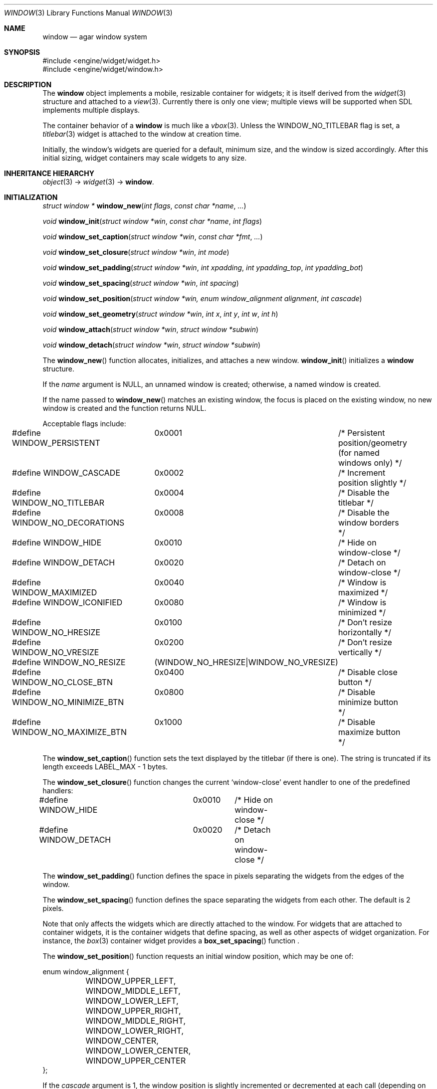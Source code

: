 .\"	$Csoft: window.3,v 1.45 2005/03/10 09:43:34 vedge Exp $
.\"
.\" Copyright (c) 2002, 2003, 2004, 2005 CubeSoft Communications, Inc.
.\" <http://www.csoft.org>
.\" All rights reserved.
.\"
.\" Redistribution and use in source and binary forms, with or without
.\" modification, are permitted provided that the following conditions
.\" are met:
.\" 1. Redistributions of source code must retain the above copyright
.\"    notice, this list of conditions and the following disclaimer.
.\" 2. Redistributions in binary form must reproduce the above copyright
.\"    notice, this list of conditions and the following disclaimer in the
.\"    documentation and/or other materials provided with the distribution.
.\" 
.\" THIS SOFTWARE IS PROVIDED BY THE AUTHOR ``AS IS'' AND ANY EXPRESS OR
.\" IMPLIED WARRANTIES, INCLUDING, BUT NOT LIMITED TO, THE IMPLIED
.\" WARRANTIES OF MERCHANTABILITY AND FITNESS FOR A PARTICULAR PURPOSE
.\" ARE DISCLAIMED. IN NO EVENT SHALL THE AUTHOR BE LIABLE FOR ANY DIRECT,
.\" INDIRECT, INCIDENTAL, SPECIAL, EXEMPLARY, OR CONSEQUENTIAL DAMAGES
.\" (INCLUDING BUT NOT LIMITED TO, PROCUREMENT OF SUBSTITUTE GOODS OR
.\" SERVICES; LOSS OF USE, DATA, OR PROFITS; OR BUSINESS INTERRUPTION)
.\" HOWEVER CAUSED AND ON ANY THEORY OF LIABILITY, WHETHER IN CONTRACT,
.\" STRICT LIABILITY, OR TORT (INCLUDING NEGLIGENCE OR OTHERWISE) ARISING
.\" IN ANY WAY OUT OF THE USE OF THIS SOFTWARE EVEN IF ADVISED OF THE
.\" POSSIBILITY OF SUCH DAMAGE.
.\"
.Dd August 21, 2002
.Dt WINDOW 3
.Os
.ds vT Agar API Reference
.ds oS Agar 1.0
.Sh NAME
.Nm window
.Nd agar window system
.Sh SYNOPSIS
.Bd -literal
#include <engine/widget/widget.h>
#include <engine/widget/window.h>
.Ed
.Sh DESCRIPTION
The
.Nm
object implements a mobile, resizable container for widgets; it is
itself derived from the
.Xr widget 3
structure and attached to a
.Xr view 3 .
Currently there is only one view; multiple views will be supported when
SDL implements multiple displays.
.Pp
The container behavior of a
.Nm
is much like a
.Xr vbox 3 .
Unless the
.Dv WINDOW_NO_TITLEBAR
flag is set, a
.Xr titlebar 3
widget is attached to the window at creation time.
.Pp
Initially, the window's widgets are queried for a default, minimum size, and
the window is sized accordingly.
After this initial sizing, widget containers may scale widgets to any size.
.Sh INHERITANCE HIERARCHY
.Xr object 3 ->
.Xr widget 3 ->
.Nm .
.Sh INITIALIZATION
.nr nS 1
.Ft "struct window *"
.Fn window_new "int flags" "const char *name" "..."
.Pp
.Ft "void"
.Fn window_init "struct window *win" "const char *name" "int flags"
.Pp
.Ft "void"
.Fn window_set_caption "struct window *win" "const char *fmt" "..."
.Pp
.Ft "void"
.Fn window_set_closure "struct window *win" "int mode"
.Pp
.Ft "void"
.Fn window_set_padding "struct window *win" "int xpadding" "int ypadding_top" \
                       "int ypadding_bot"
.Pp
.Ft "void"
.Fn window_set_spacing "struct window *win" "int spacing"
.Pp
.Ft "void"
.Fn window_set_position "struct window *win, enum window_alignment alignment" \
                        "int cascade"
.Pp
.Ft "void"
.Fn window_set_geometry "struct window *win" "int x" "int y" "int w" "int h"
.Pp
.Ft void
.Fn window_attach "struct window *win" "struct window *subwin"
.Pp
.Ft void
.Fn window_detach "struct window *win" "struct window *subwin"
.nr nS 0
.Pp
The
.Fn window_new
function allocates, initializes, and attaches a new window.
.Fn window_init
initializes a
.Nm
structure.
.Pp
If the
.Fa name
argument is NULL, an unnamed window is created;
otherwise, a named window is created.
.Pp
If the name passed to
.Fn window_new
matches an existing window, the focus is placed on the existing
window, no new window is created and the function returns NULL.
.Pp
Acceptable flags include:
.Bd -literal
#define WINDOW_PERSISTENT	0x0001	/* Persistent position/geometry
				 	   (for named windows only) */
#define WINDOW_CASCADE		0x0002	/* Increment position slightly */
#define WINDOW_NO_TITLEBAR	0x0004	/* Disable the titlebar */
#define WINDOW_NO_DECORATIONS	0x0008	/* Disable the window borders */
#define WINDOW_HIDE		0x0010	/* Hide on window-close */
#define WINDOW_DETACH		0x0020	/* Detach on window-close */
#define WINDOW_MAXIMIZED	0x0040	/* Window is maximized */
#define WINDOW_ICONIFIED	0x0080	/* Window is minimized */
#define WINDOW_NO_HRESIZE	0x0100	/* Don't resize horizontally */
#define WINDOW_NO_VRESIZE	0x0200	/* Don't resize vertically */
#define WINDOW_NO_RESIZE	(WINDOW_NO_HRESIZE|WINDOW_NO_VRESIZE)
#define WINDOW_NO_CLOSE_BTN	0x0400	/* Disable close button */
#define WINDOW_NO_MINIMIZE_BTN	0x0800	/* Disable minimize button */
#define WINDOW_NO_MAXIMIZE_BTN	0x1000	/* Disable maximize button */
.Ed
.Pp
The
.Fn window_set_caption
function sets the text displayed by the titlebar (if there is one).
The string is truncated if its length exceeds
.Dv LABEL_MAX
- 1 bytes.
.Pp
The
.Fn window_set_closure
function changes the current
.Sq window-close
event handler to one of the predefined handlers:
.Bd -literal
#define WINDOW_HIDE	0x0010	/* Hide on window-close */
#define WINDOW_DETACH	0x0020	/* Detach on window-close */
.Ed
.Pp
The
.Fn window_set_padding
function defines the space in pixels separating the widgets from the edges
of the window.
.Pp
The
.Fn window_set_spacing
function defines the space separating the widgets from each other.
The default is 2 pixels.
.Pp
Note that
.fn window_set_spacing
only affects the widgets which are directly attached to the window.
For widgets that are attached to container widgets, it is the container
widgets that define spacing, as well as other aspects of widget
organization.
For instance, the
.Xr box 3
container widget provides a
.Fn box_set_spacing
function .
.Pp
The
.Fn window_set_position
function requests an initial window position, which may be one of:
.Bd -literal
enum window_alignment {
	WINDOW_UPPER_LEFT,
	WINDOW_MIDDLE_LEFT,
	WINDOW_LOWER_LEFT,
	WINDOW_UPPER_RIGHT,
	WINDOW_MIDDLE_RIGHT,
	WINDOW_LOWER_RIGHT,
	WINDOW_CENTER,
	WINDOW_LOWER_CENTER,
	WINDOW_UPPER_CENTER
};
.Ed
.Pp
If the
.Fa cascade
argument is 1, the window position is slightly incremented or decremented at
each call (depending on the preferred alignment).
.Pp
The
.Fn window_set_geometry
function allows manual modification of a window's position and size in terms
of pixels.
It should be invoked after the window's child widgets are created, otherwise
no minimum geometry will be enforced when the window is later resized.
.Pp
Finally, the
.Fn window_attach
function arranges for
.Fa pwin
to be the parent window of
.Fa win ,
such that
.Fa win
is automatically destroyed when
.Fa pwin
is detached (through
.Xr view_detach 3 ) .
.Pp
The
.Fn window_detach
function removes
.Fa win
from its parent window
.Fa pwin .
.Sh VISIBILITY
.nr nS 1
.Ft void
.Fn window_show "struct window *win"
.Pp
.Ft void
.Fn window_hide "struct window *win"
.Pp
.Ft int
.Fn window_toggle_visibility "struct window *win"
.nr nS 0
.Pp
The
.Fn window_show
function marks
.Fa win
as visible.
.Fn window_hide
marks
.Fa win
as invisible.
.Fn window_toggle_visibility
inverts the visibility state of
.Fa win .
.Sh GENERIC EVENT HANDLERS
.nr nS 1
.Ft void
.Fn window_generic_detach "int argc" "union evarg *argv"
.Pp
.Ft void
.Fn window_generic_hide "int argc" "union evarg *argv"
.Pp
.Ft void
.Fn window_generic_show "int argc" "union evarg *argv"
.nr nS 0
.Pp
The
.Fn window_generic_detach
event handler detaches the window given as the first argument, freeing all
associated resources.
.Fn window_generic_hide
hides the window given as the first argument, if it is currently
visible.
.Fn window_generic_show
shows the window given as the first argument.
.Pp
The
.Fn window_set_closure
function is an alternative to assigning these event handlers manually.
.Sh EVENTS
The
.Nm
widget delivers the following events to its child widgets:
.Pp
.Bl -tag -width 2n
.It Fn window-mousemotion "int x" "int y" "int xrel" "int yrel" "int state"
The mouse cursor has moved to widget-relative coordinates
.Fa x
and
.Fa y
(which may be negative).
The
.Fa xrel
and
.Fa yrel
arguments represent the displacement relative to the last position of the
mouse cursor.
.Fa state
holds the present button state, as returned by
.Xr SDL_GetMouseState 3 .
Regardless of the mouse position, this event is posted to widgets that either
hold focus inside the focused window, or have the
.Dv WIDGET_UNFOCUSED_MOTION
flag set.
.It Fn window-mousebuttonup "int button" "int x" "int y"
The mouse button indexed by
.Fa button
was released at widget-relative
.Fa x ,
.Fa y
coordinates.
Regardless of the mouse position, this event is posted to the widget that
holds focus inside the focused window.
.It Fn window-mousebuttondown "int button" "int x" "int y"
The mouse button indexed by
.Fa button
was pressed at widget-relative
.Fa x ,
.Fa y
coordinates, which must be inside the widget area.
.It Fn window-keyup "int keysym" "int keymod"
The key identified by
.Fa keysym
was released, and the widget holds the focus.
.It Fn window-keydown "int keysym" "int keymod" "int unicode"
The key identified by
.Fa keysym
was pressed, and the widget holds the focus.
.It Fn window-close "void"
The window's titlebar close button was pressed.
This event is generated after the window is no longer visible.
.It Fn window-shown "void"
The window is now visible.
.It Fn window-hidden "void"
The window is no longer visible.
.El
.Sh SEE ALSO
.Xr agar 3 ,
.Xr widget 3
.Sh HISTORY
The
.Nm
system first appeared in Agar 1.0.
